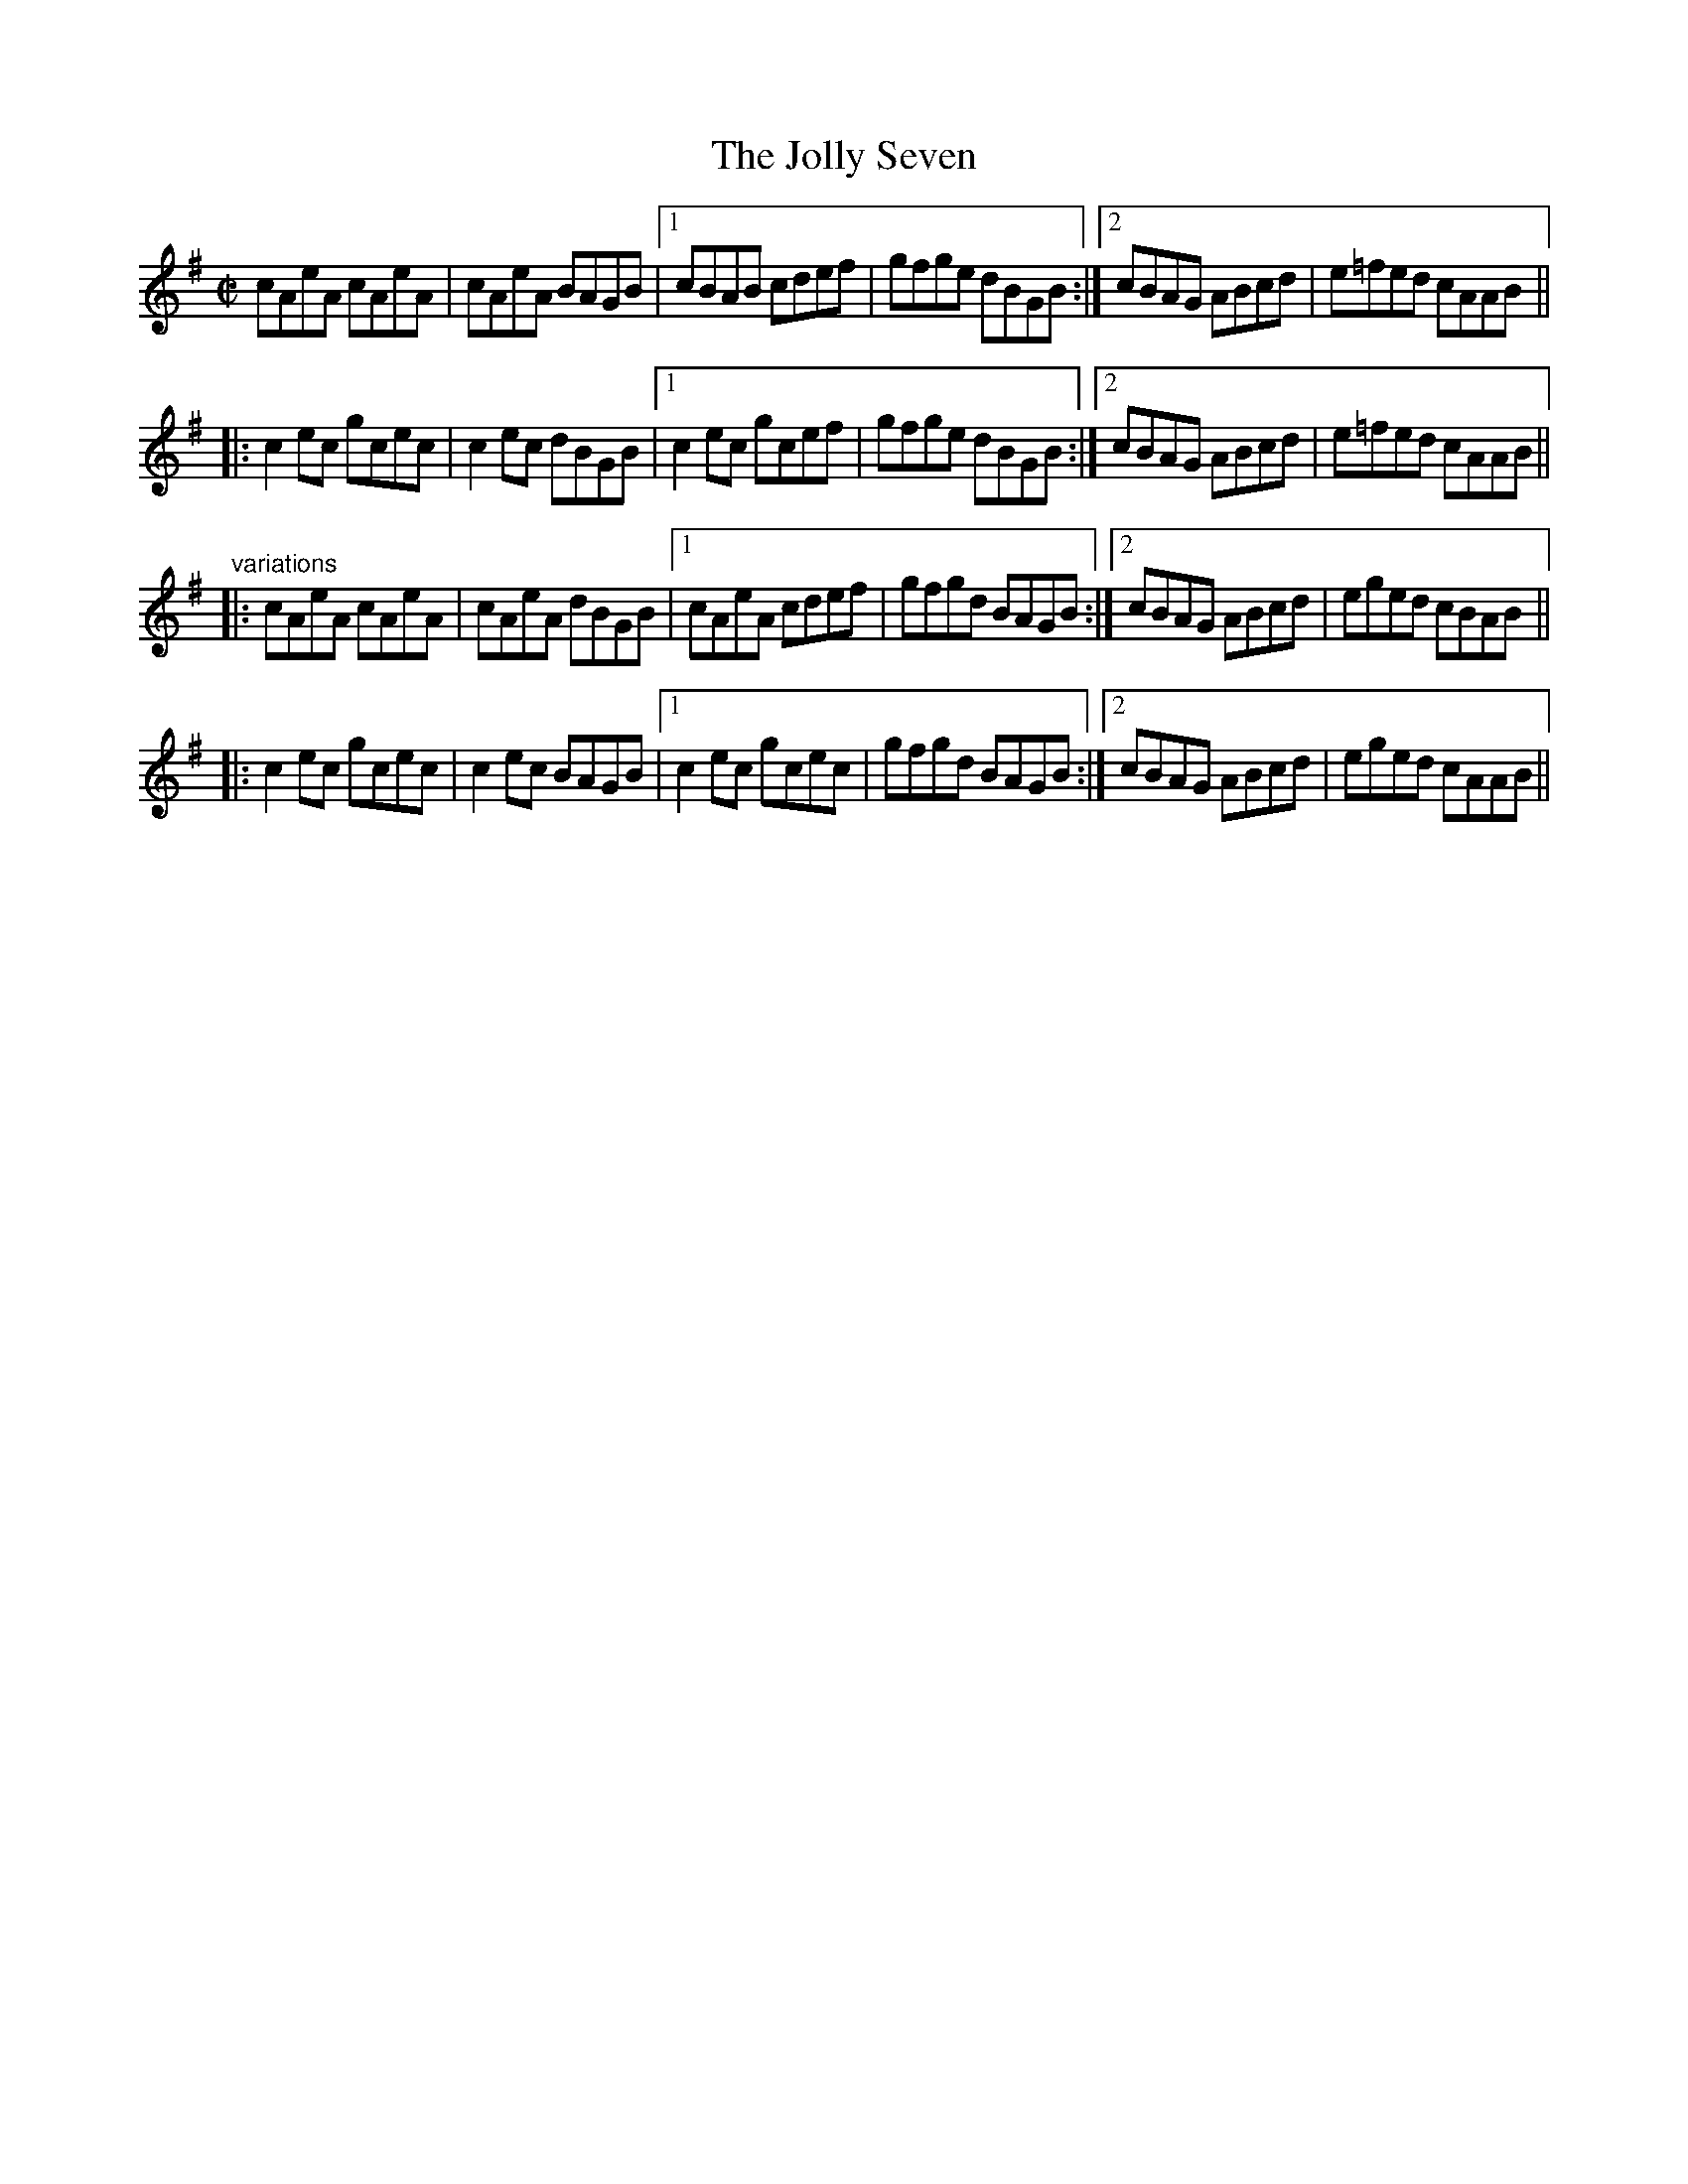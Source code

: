 X: 1
T:Jolly Seven, The
R:reel
Z:id:hn-reel-559
M:C|
K:Ador
cAeA cAeA|cAeA BAGB|1 cBAB cdef|gfge dBGB:|2 cBAG ABcd|e=fed cAAB||
|:c2ec gcec|c2ec dBGB|1 c2ec gcef|gfge dBGB:|2 cBAG ABcd|e=fed cAAB||
"variations"
|:cAeA cAeA|cAeA dBGB|1 cAeA cdef|gfgd BAGB:|2 cBAG ABcd|eged cBAB||
|:c2ec gcec|c2ec BAGB|1 c2ec gcec|gfgd BAGB:|2 cBAG ABcd|eged cAAB||
